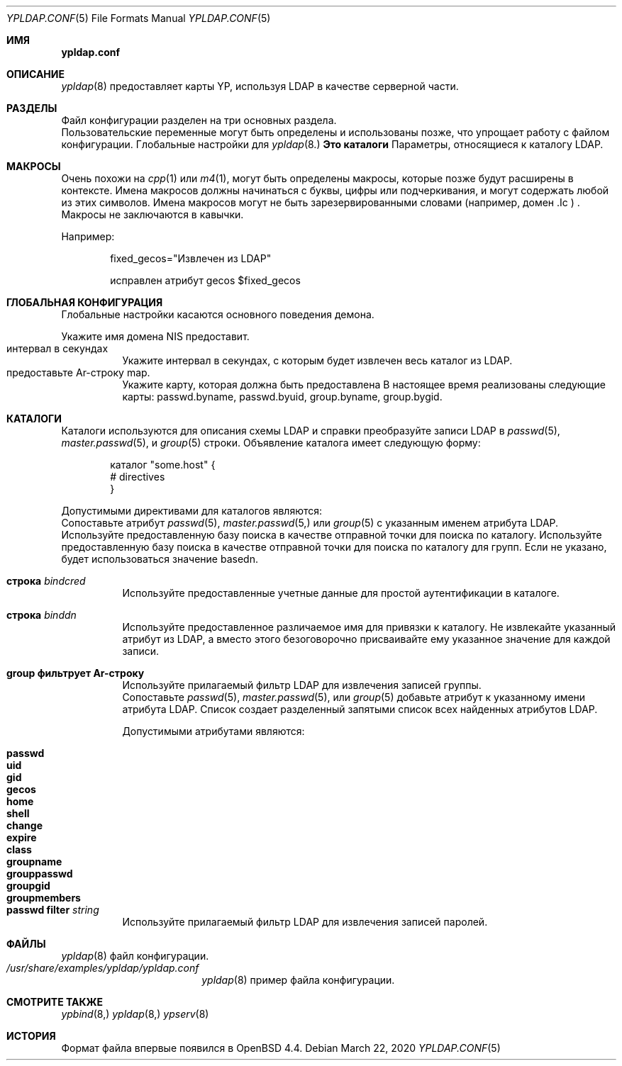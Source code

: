 .\"	$OpenBSD: ypldap.conf.5,v 1.19 2012/04/30 11:28:25 jmatthew Exp $
.\"
.\" Copyright (c) 2008 Pierre-Yves Ritschard <pyr@openbsd.org>
.\"
.\" Permission to use, copy, modify, and distribute this software for any
.\" purpose with or without fee is hereby granted, provided that the above
.\" copyright notice and this permission notice appear in all copies.
.\"
.\" THE SOFTWARE IS PROVIDED "AS IS" AND THE AUTHOR DISCLAIMS ALL WARRANTIES
.\" WITH REGARD TO THIS SOFTWARE INCLUDING ALL IMPLIED WARRANTIES OF
.\" MERCHANTABILITY AND FITNESS. IN NO EVENT SHALL THE AUTHOR BE LIABLE FOR
.\" ANY SPECIAL, DIRECT, INDIRECT, OR CONSEQUENTIAL DAMAGES OR ANY DAMAGES
.\" WHATSOEVER RESULTING FROM LOSS OF USE, DATA OR PROFITS, WHETHER IN AN
.\" ACTION OF CONTRACT, NEGLIGENCE OR OTHER TORTIOUS ACTION, ARISING OUT OF
.\" OR IN CONNECTION WITH THE USE OR PERFORMANCE OF THIS SOFTWARE.
.\"
.Dd $Mdocdate: March 22 2020 $
.Dt YPLDAP.CONF 5
.Os
.Sh ИМЯ
.Nm ypldap.conf 
.Найдите файл конфигурации daemon YP-карты LDAP 
.Sh ОПИСАНИЕ 
.Xr ypldap 8 
предоставляет карты YP, используя LDAP в качестве серверной части.
.Sh РАЗДЕЛЫ
Файл конфигурации 
.Nm 
разделен на три основных раздела.
.Bl -tag -width xxxx
.В нем используются макросы
Пользовательские переменные могут быть определены и использованы позже, что упрощает работу с 
файлом конфигурации.
.Это глобальная конфигурация
Глобальные настройки для
.Xr ypldap 8.
.Sy Это каталоги
Параметры, относящиеся к каталогу LDAP.
.El 
.Sh МАКРОСЫ
Очень похожи на
.Xr cpp 1 
или
.Xr m4 1 , 
могут быть определены макросы, которые позже будут расширены в контексте.
Имена макросов должны начинаться с буквы, цифры или подчеркивания, 
и могут содержать любой из этих символов.
Имена макросов могут не быть зарезервированными словами (например, 
домен .Ic ) .
Макросы не заключаются в кавычки.
.Pp 
Например:
.Bd -literal -offset indent

fixed_gecos="Извлечен из LDAP"

исправлен атрибут gecos $fixed_gecos 
.Ed 
.Sh ГЛОБАЛЬНАЯ КОНФИГУРАЦИЯ
Глобальные настройки касаются основного поведения демона.
.Pp 
.Bl -tag -width Ds -compact
.Строка Ar домена It
Укажите имя домена NIS 
.Nm 
предоставит.
.It интервал в секундах
Укажите интервал в секундах, с которым будет извлечен весь каталог 
из LDAP.
.It предоставьте Ar-строку map.
Укажите карту, которая должна быть предоставлена 
.Nm
В настоящее время реализованы следующие карты: passwd.byname, passwd.byuid, 
group.byname, group.bygid.
.El
.Sh КАТАЛОГИ
Каталоги используются для описания схемы LDAP и справки 
.Nm
преобразуйте записи LDAP в
.Xr passwd 5 , 
.Xr master.passwd 5 , 
и 
.Xr group 5 
строки.
Объявление каталога имеет следующую форму:
.Bd -literal -offset indent
каталог "some.host" {
 # directives
}
.Ed 
.Pp 
Допустимыми директивами для каталогов являются:
.Bl -tag -width Ds 
.Атрибут Ic Ar name Ic соответствует строке Ar
.Xc
Сопоставьте атрибут 
.Xr passwd 5 , 
.Xr master.passwd 5, 
или 
.Xr group 5 
с указанным именем атрибута LDAP.
.Он основан на строке Ar
Используйте предоставленную базу поиска в качестве отправной точки для поиска по каталогу.
.Это строка Ic groupdn Ar.
Используйте предоставленную базу поиска в качестве отправной точки для поиска по каталогу для 
групп.
Если не указано, будет использоваться значение basedn.
.It Ic строка Ar bindcred
Используйте предоставленные учетные данные для простой аутентификации в каталоге.
.It Ic строка Ar binddn
Используйте предоставленное различаемое имя для привязки к каталогу.
.Это фиксированный атрибут Ar attribute string.
Не извлекайте указанный атрибут из LDAP, а 
вместо этого безоговорочно присваивайте ему указанное значение для 
каждой записи.
.It Ic group фильтрует Ar-строку
Используйте прилагаемый фильтр LDAP для извлечения записей группы.
.It Xo 
.Ic list Ar name Ic сопоставляет Ar-строку
.Xc
Сопоставьте 
.Xr passwd 5 ,
.Xr master.passwd 5 , 
или 
.Xr group 5 
добавьте атрибут к указанному имени атрибута LDAP.
Список создает разделенный запятыми список всех найденных атрибутов LDAP.
.Pp 
Допустимыми атрибутами являются:
.Pp 
.Bl -tag -width groupmembers -offset indent -compact
.Имя It Ic
.It Ic passwd
.It Ic uid
.It Ic gid
.It Ic gecos
.It Ic home
.It Ic shell
.It Ic change
.It Ic expire
.It Ic class
.It Ic groupname
.It Ic grouppasswd
.It Ic groupgid
.It Ic groupmembers 
.El
.It Ic passwd filter Ar string
Используйте прилагаемый фильтр LDAP для извлечения записей паролей.
.El 
.Sh ФАЙЛЫ 
.Bl -tag -width "/etc/ypldap.conf" -compact
.Он содержит /etc/ypldap.conf
.Xr ypldap 8 
файл конфигурации.
.It Pa /usr/share/examples/ypldap/ypldap.conf
.Xr ypldap 8 
пример файла конфигурации.
.El 
.Sh СМОТРИТЕ ТАКЖЕ
.Xr ypbind 8, 
.Xr ypldap 8, 
.Xr ypserv 8
.Sh ИСТОРИЯ
Формат файла 
.Nm 
впервые появился в 
.Ox 4.4 .
